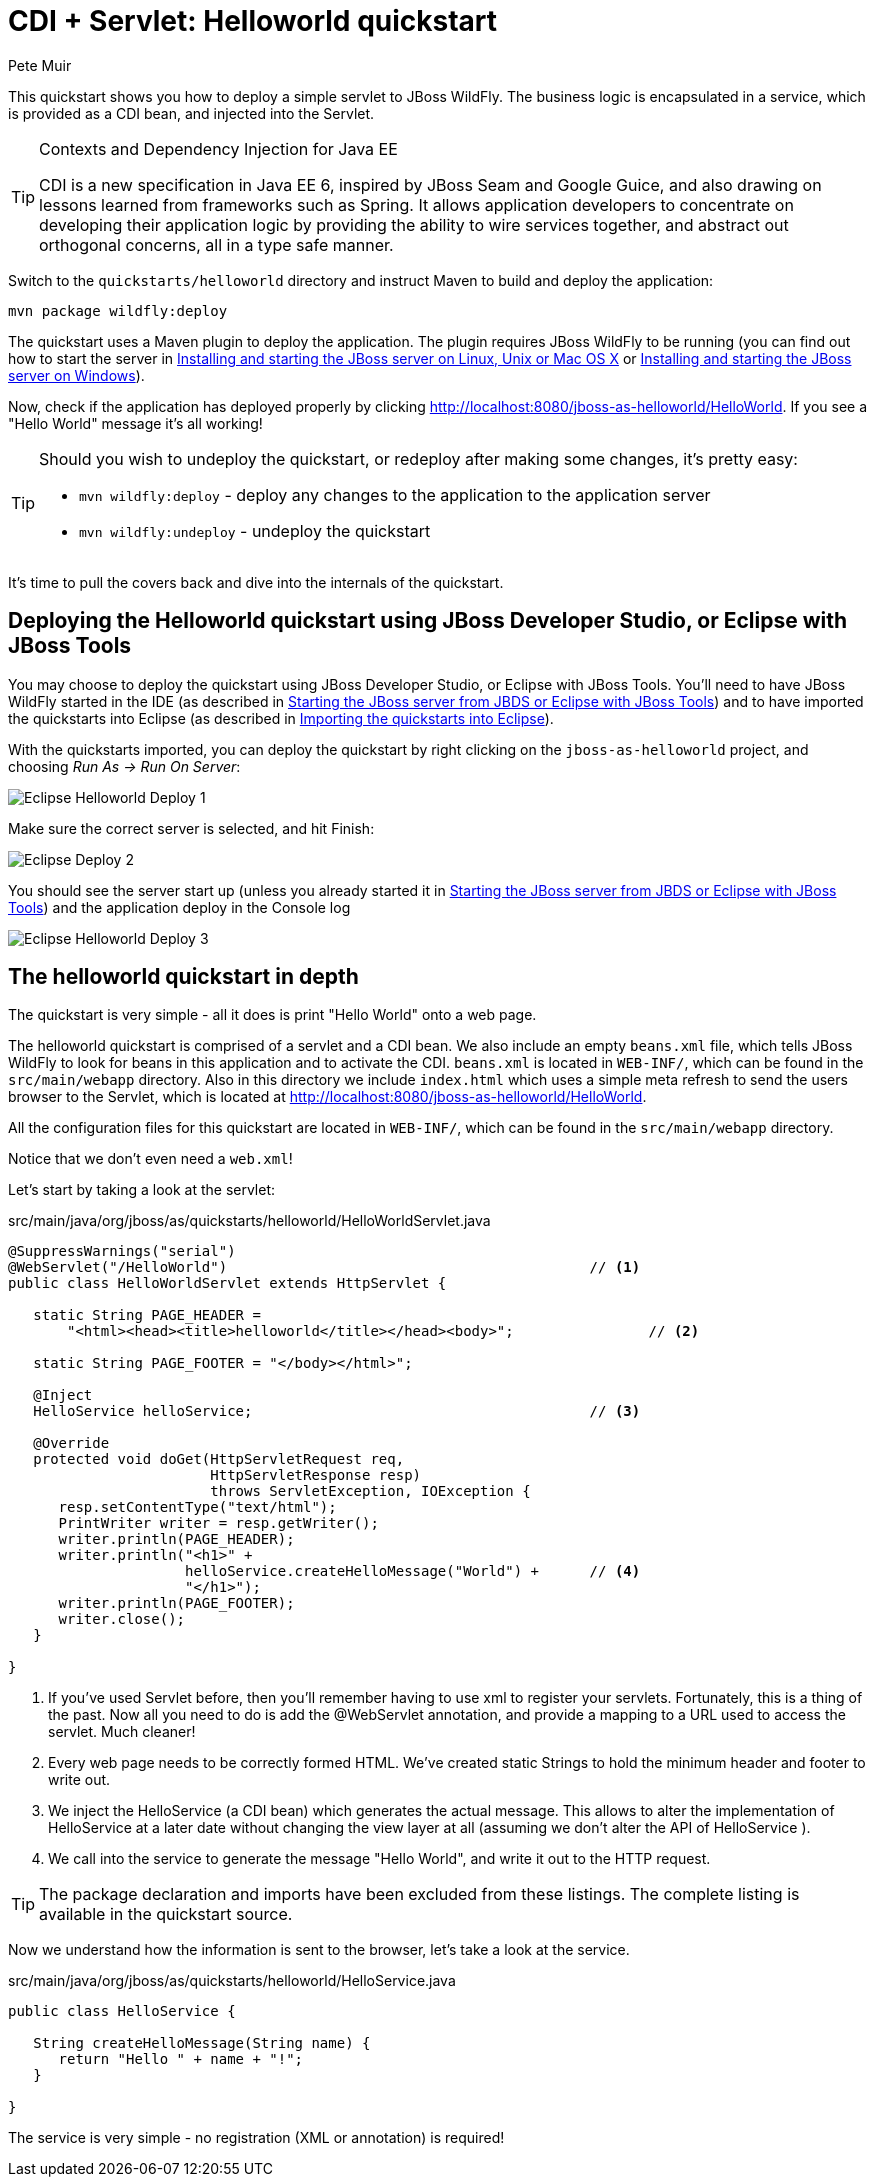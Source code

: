CDI + Servlet: Helloworld quickstart
====================================
:Author: Pete Muir

[[HelloworldQuickstart-]]

This quickstart shows you how to deploy a simple servlet to JBoss WildFly. The business logic is encapsulated in a service, which is provided as a CDI bean, and injected into the Servlet.

[TIP]
.Contexts and Dependency Injection for Java EE
========================================================================
CDI is a new specification in Java EE 6, inspired by JBoss Seam and
Google Guice, and also drawing on lessons learned from frameworks such
as Spring. It allows application developers to concentrate on developing
their application logic by providing the ability to wire services
together, and abstract out orthogonal concerns, all in a type safe
manner.
========================================================================

Switch to the `quickstarts/helloworld` directory and instruct Maven to build and deploy the application: 

    mvn package wildfly:deploy

The quickstart uses a Maven plugin to deploy the application. The plugin requires JBoss WildFly to be running (you can find out how to start the server in <<GettingStarted-on_linux, Installing and starting the JBoss server on Linux, Unix or Mac OS X>> or <<GettingStarted-on_windows, Installing and starting the JBoss server on Windows>>).

Now, check if the application has deployed properly by clicking http://localhost:8080/jboss-as-helloworld/HelloWorld. If you see a "Hello World" message it's all working! 

[TIP]
========================================================================
Should you wish to undeploy the quickstart, or redeploy after making 
some changes, it's pretty easy:

* `mvn wildfly:deploy` - deploy any changes to the application to the
  application server 

* `mvn wildfly:undeploy` - undeploy the quickstart
========================================================================

It's time to pull the covers back and dive into the internals of the quickstart.

Deploying the Helloworld quickstart using JBoss Developer Studio, or Eclipse with JBoss Tools
---------------------------------------------------------------------------------------------

You may choose to deploy the quickstart using JBoss Developer Studio, or Eclipse with JBoss Tools. You'll need to have JBoss WildFly started in the IDE (as described  in <<GettingStarted-with_jboss_tools, Starting the JBoss server from JBDS or Eclipse with JBoss Tools>>) and to have imported the quickstarts into Eclipse (as described in <<GettingStarted-importing_quickstarts_into_eclipse,Importing the quickstarts into Eclipse>>).

With the quickstarts imported, you can deploy the quickstart by right clicking on the `jboss-as-helloworld` project, and choosing _Run As -> Run On Server_: 

image:gfx/Eclipse_Helloworld_Deploy_1.jpg[]

Make sure the correct server is selected, and hit Finish:
 
image:gfx/Eclipse_Deploy_2.jpg[]

You should see the server start up (unless you already started it in <<GettingStarted-with_jboss_tools, Starting the JBoss server from JBDS or Eclipse with JBoss Tools>>) and the application deploy in the Console log

image:gfx/Eclipse_Helloworld_Deploy_3.jpg[]


The helloworld quickstart in depth
----------------------------------

The quickstart is very simple - all it does is print "Hello World" onto a web page.

The helloworld quickstart is comprised of a servlet and a CDI bean. We also include an empty `beans.xml` file, which tells JBoss WildFly to look for beans in this application and to activate the CDI. `beans.xml` is located in `WEB-INF/`, which can be found in the `src/main/webapp` directory. Also in this directory we include `index.html` which uses a simple meta refresh to send the users browser to the Servlet, which is located at http://localhost:8080/jboss-as-helloworld/HelloWorld.

All the configuration files for this quickstart are located in `WEB-INF/`, which can be found in the `src/main/webapp` directory.

Notice that we don't even need a `web.xml`!

Let's start by taking a look at the servlet:

.src/main/java/org/jboss/as/quickstarts/helloworld/HelloWorldServlet.java
[source,java]
------------------------------------------------------------------------
@SuppressWarnings("serial")
@WebServlet("/HelloWorld")                                           // <1>
public class HelloWorldServlet extends HttpServlet {

   static String PAGE_HEADER = 
       "<html><head><title>helloworld</title></head><body>";                // <2>

   static String PAGE_FOOTER = "</body></html>";

   @Inject
   HelloService helloService;                                        // <3>

   @Override
   protected void doGet(HttpServletRequest req, 
                        HttpServletResponse resp) 
                        throws ServletException, IOException {
      resp.setContentType("text/html");
      PrintWriter writer = resp.getWriter();
      writer.println(PAGE_HEADER);
      writer.println("<h1>" + 
                     helloService.createHelloMessage("World") +      // <4>
                     "</h1>");
      writer.println(PAGE_FOOTER);
      writer.close();
   }

}
------------------------------------------------------------------------
<1> If you've used Servlet before, then you'll remember having to use xml to register your servlets. Fortunately, this is a thing of the past. Now all you need to do is add the @WebServlet annotation, and provide a mapping to a URL used to access the servlet. Much cleaner! 
<2> Every web page needs to be correctly formed HTML. We've created static Strings to hold the minimum header and footer to write out.
<3> We inject the HelloService (a CDI bean) which generates the actual message. This allows to alter the implementation of HelloService at a later date without changing the view layer at all (assuming we don't alter the API of HelloService ). 
<4> We call into the service to generate the message "Hello World", and write it out to the HTTP request.

[TIP]
========================================================================
The package declaration and imports have been excluded from these 
listings. The complete listing is available in the quickstart source.
========================================================================

Now we understand how the information is sent to the browser, let's take a look at the service.

.src/main/java/org/jboss/as/quickstarts/helloworld/HelloService.java
------------------------------------------------------------------------
public class HelloService {

   String createHelloMessage(String name) {
      return "Hello " + name + "!";
   }

}
------------------------------------------------------------------------

The service is very simple - no registration (XML or annotation) is required!

